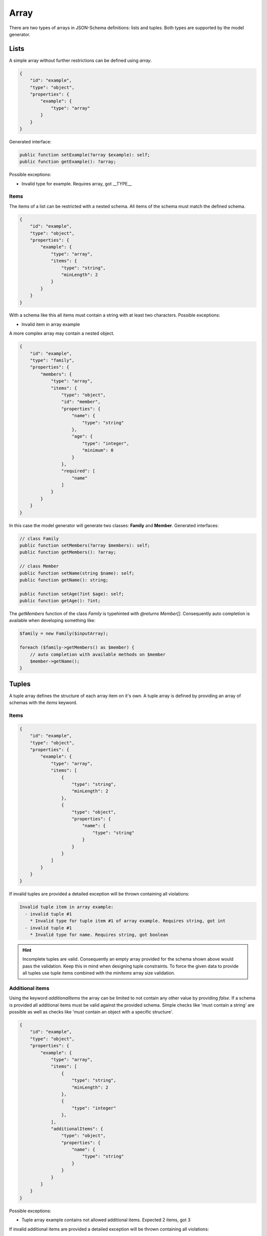 Array
=====

There are two types of arrays in JSON-Schema definitions: lists and tuples. Both types are supported by the model generator.

Lists
-----

A simple array without further restrictions can be defined using `array`.

.. code-block:: json

    {
        "id": "example",
        "type": "object",
        "properties": {
            "example": {
                "type": "array"
            }
        }
    }

Generated interface:

.. code-block:: php

    public function setExample(?array $example): self;
    public function getExample(): ?array;

Possible exceptions:

* Invalid type for example. Requires array, got __TYPE__

Items
^^^^^

The items of a list can be restricted with a nested schema. All items of the schema must match the defined schema.

.. code-block:: json

    {
        "id": "example",
        "type": "object",
        "properties": {
            "example": {
                "type": "array",
                "items": {
                    "type": "string",
                    "minLength": 2
                }
            }
        }
    }

With a schema like this all items must contain a string with at least two characters. Possible exceptions:

* Invalid item in array example

A more complex array may contain a nested object.

.. code-block:: json

    {
        "id": "example",
        "type": "family",
        "properties": {
            "members": {
                "type": "array",
                "items": {
                    "type": "object",
                    "id": "member",
                    "properties": {
                        "name": {
                            "type": "string"
                        },
                        "age": {
                            "type": "integer",
                            "minimum": 0
                        }
                    },
                    "required": [
                        "name"
                    ]
                }
            }
        }
    }

In this case the model generator will generate two classes: **Family** and **Member**. Generated interfaces:

.. code-block:: php

    // class Family
    public function setMembers(?array $members): self;
    public function getMembers(): ?array;

    // class Member
    public function setName(string $name): self;
    public function getName(): string;

    public function setAge(?int $age): self;
    public function getAge(): ?int;

The *getMembers* function of the class *Family* is typehinted with *@returns Member[]*. Consequently auto completion is available when developing something like:

.. code-block:: php

    $family = new Family($inputArray);

    foreach ($family->getMembers() as $member) {
        // auto completion with available methods on $member
        $member->getName();
    }

Tuples
------

A tuple array defines the structure of each array item on it's own. A tuple array is defined by providing an array of schemas with the `items` keyword.

Items
^^^^^

.. code-block:: json

    {
        "id": "example",
        "type": "object",
        "properties": {
            "example": {
                "type": "array",
                "items": [
                    {
                        "type": "string",
                        "minLength": 2
                    },
                    {
                        "type": "object",
                        "properties": {
                            "name": {
                                "type": "string"
                            }
                        }
                    }
                ]
            }
        }
    }

If invalid tuples are provided a detailed exception will be thrown containing all violations:

.. code-block:: none

    Invalid tuple item in array example:
      - invalid tuple #1
        * Invalid type for tuple item #1 of array example. Requires string, got int
      - invalid tuple #1
        * Invalid type for name. Requires string, got boolean

.. hint::

    Incomplete tuples are valid. Consequently an empty array provided for the schema shown above would pass the validation. Keep this in mind when designing tuple constraints. To force the given data to provide all tuples use tuple items combined with the `minItems` array size validation.

Additional items
^^^^^^^^^^^^^^^^

Using the keyword `additionalItems` the array can be limited to not contain any other value by providing `false`. If a schema is provided all additional items must be valid against the provided schema. Simple checks like 'must contain a string' are possible as well as checks like 'must contain an object with a specific structure'.

.. code-block:: json

    {
        "id": "example",
        "type": "object",
        "properties": {
            "example": {
                "type": "array",
                "items": [
                    {
                        "type": "string",
                        "minLength": 2
                    },
                    {
                        "type": "integer"
                    },
                ],
                "additionalItems": {
                    "type": "object",
                    "properties": {
                        "name": {
                            "type": "string"
                        }
                    }
                }
            }
        }
    }

Possible exceptions:

* Tuple array example contains not allowed additional items. Expected 2 items, got 3

If invalid additional items are provided a detailed exception will be thrown containing all violations:

.. code-block:: none

    Tuple array property contains invalid additional items.
      - invalid additional item '3'
        * Invalid type for name. Requires string, got integer
      - invalid additional item '5'
        * Invalid type for additional item. Requires object, got int

Contains
--------

The contains check uses a schema which must match at least one of the items provided in the input data to pass the validation. Simple checks like 'must contain a string' are possible as well as checks like 'must contain an object with a specific structure'.

.. code-block:: json

    {
        "id": "example",
        "type": "object",
        "properties": {
            "example": {
                "type": "array",
                "contains": {
                    "type": "string"
                }
            }
        }
    }

Possible exceptions:

* No item in array example matches contains constraint

Size validation
---------------

To limit the size of an array use the `minItems` and `maxItems` keywords.

.. code-block:: json

    {
        "id": "example",
        "type": "object",
        "properties": {
            "example": {
                "type": "array",
                "minItems": 2,
                "maxItems": 5
            }
        }
    }

Possible exceptions:

* Array example must not contain less than 2 items
* Array example must not contain more than 5 items

Uniqueness
----------

The items of an array can be forced to be unique with the `uniqueItems` keyword.

.. code-block:: json

    {
        "id": "example",
        "type": "object",
        "properties": {
            "example": {
                "type": "array",
                "uniqueItems": true
            }
        }
    }

Possible exceptions:

* Items of array example are not unique
